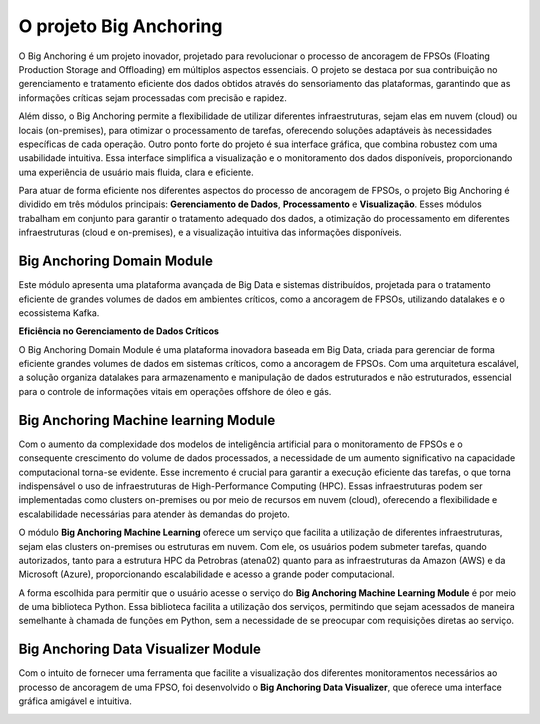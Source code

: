 O projeto Big Anchoring
===============
.. image:: _static/images/ancora.png
   :alt: Descrição alternativa da imagem
   :width: 25%
   :align: center
   
.. raw:: html

   <br><br>

O Big Anchoring é um projeto inovador, projetado para revolucionar o processo de ancoragem de FPSOs (Floating Production Storage and Offloading)
em múltiplos aspectos essenciais. O projeto se destaca por sua contribuição no gerenciamento e tratamento eficiente dos dados obtidos através do
sensoriamento das plataformas, garantindo que as informações críticas sejam processadas com precisão e rapidez.

Além disso, o Big Anchoring permite a flexibilidade de utilizar diferentes infraestruturas, sejam elas em nuvem (cloud) ou locais (on-premises),
para otimizar o processamento de tarefas, oferecendo soluções adaptáveis às necessidades específicas de cada operação. Outro ponto forte do projeto
é sua interface gráfica, que combina robustez com uma usabilidade intuitiva. Essa interface simplifica a visualização e o monitoramento dos dados disponíveis,
proporcionando uma experiência de usuário mais fluida, clara e eficiente.

Para atuar de forma eficiente nos diferentes aspectos do processo de ancoragem de FPSOs, o projeto Big Anchoring é dividido em três módulos principais:
**Gerenciamento de Dados**, **Processamento** e **Visualização**. Esses módulos trabalham em conjunto para garantir o tratamento adequado dos dados, a otimização do
processamento em diferentes infraestruturas (cloud e on-premises), e a visualização intuitiva das informações disponíveis.

.. image:: _static/images/FPSO-image.png
   :alt: Descrição alternativa da imagem
   :width: 80%
   :align: center

.. raw:: html

   <br><br>

Big Anchoring Domain Module
---------------------------------------------

Este módulo apresenta uma plataforma avançada de Big Data e sistemas distribuídos, 
projetada para o tratamento eficiente de grandes volumes de dados em ambientes críticos, 
como a ancoragem de FPSOs, utilizando datalakes e o ecossistema Kafka.

.. image:: _static/images/BA-Domain-Module.png
   :alt: Descrição alternativa da imagem
   :width: 60%
   :align: center

.. raw:: html

   <br><br>


**Eficiência no Gerenciamento de Dados Críticos**

O Big Anchoring Domain Module é uma plataforma inovadora baseada em Big Data, 
criada para gerenciar de forma eficiente grandes volumes de dados em sistemas críticos, 
como a ancoragem de FPSOs. Com uma arquitetura escalável, a solução organiza datalakes para armazenamento 
e manipulação de dados estruturados e não estruturados, essencial para o controle de informações vitais 
em operações offshore de óleo e gás.

Big Anchoring Machine learning Module
--------------------------------------------------

Com o aumento da complexidade dos modelos de inteligência artificial para o monitoramento de FPSOs e o consequente crescimento do volume de dados processados,
a necessidade de um aumento significativo na capacidade computacional torna-se evidente. Esse incremento é crucial para garantir a execução eficiente das tarefas,
o que torna indispensável o uso de infraestruturas de High-Performance Computing (HPC). Essas infraestruturas podem ser implementadas como clusters on-premises ou
por meio de recursos em nuvem (cloud), oferecendo a flexibilidade e escalabilidade necessárias para atender às demandas do projeto.

.. image:: _static/images/HPC_ICON.png
   :alt: Descrição alternativa da imagem
   :width: 80%
   :align: center

.. raw:: html

   <br><br>

O módulo **Big Anchoring Machine Learning** oferece um serviço que facilita a utilização de diferentes infraestruturas, sejam elas clusters on-premises ou estruturas em nuvem.
Com ele, os usuários podem submeter tarefas, quando autorizados, tanto para a estrutura HPC da Petrobras (atena02) quanto para as infraestruturas da Amazon (AWS) e da Microsoft (Azure),
proporcionando escalabilidade e acesso a grande poder computacional.

.. image:: _static/images/BA-ML-Module.png
   :alt: Descrição alternativa da imagem
   :width: 60%
   :align: center

A forma escolhida para permitir que o usuário acesse o serviço do **Big Anchoring Machine Learning Module** é por meio de uma biblioteca Python.
Essa biblioteca facilita a utilização dos serviços, permitindo que sejam acessados de maneira semelhante à chamada de funções em Python,
sem a necessidade de se preocupar com requisições diretas ao serviço.


Big Anchoring Data Visualizer Module
--------------------------------------------------

Com o intuito de fornecer uma ferramenta que facilite a visualização dos diferentes monitoramentos necessários ao processo de ancoragem de uma FPSO,
foi desenvolvido o **Big Anchoring Data Visualizer**, que oferece uma interface gráfica amigável e intuitiva.

.. image:: _static/images/BigAnchoring_DataVisualizer_module.png
   :alt: Descrição alternativa da imagem
   :width: 80%
   :align: center

.. raw:: html

   <br><br>